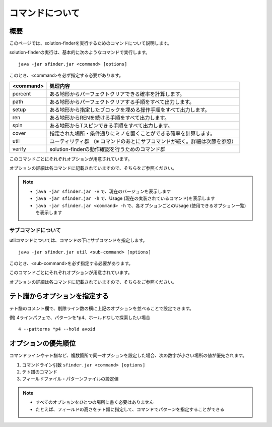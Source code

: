 ============================================================
コマンドについて
============================================================

概要
============================================================

このページでは、solution-finderを実行するためのコマンドについて説明します。

solution-finderの実行は、基本的に次のようなコマンドで実行します。 ::

  java -jar sfinder.jar <command> [options]

このとき、<command>を必ず指定する必要があります。

========= =======================================================
<command> 処理内容
========= =======================================================
percent   ある地形からパーフェクトクリアできる確率を計算します。
path      ある地形からパーフェクトクリアする手順をすべて出力します。
setup     ある地形から指定したブロックを埋める操作手順をすべて出力します。
ren       ある地形からRENを続ける手順をすべて出力します。
spin      ある地形からTスピンできる手順をすべて出力します。
cover     指定された場所・条件通りにミノを置くことができる確率を計算します。
util      ユーティリティ群 （※ コマンドのあとにサブコマンドが続く。詳細は次節を参照）
verify    solution-finderの動作確認を行うためのコマンド群
========= =======================================================

このコマンドごとにそれぞれオプションが用意されています。

オプションの詳細は各コマンドに記載されていますので、そちらをご参照ください。

.. note::

  - ``java -jar sfinder.jar -v`` で、現在のバージョンを表示します
  - ``java -jar sfinder.jar -h`` で、Usage (現在の実装されているコマンド)を表示します
  - ``java -jar sfinder.jar <command> -h`` で、各オプションごとのUsage (使用できるオプション一覧)を表示します


サブコマンドについて
^^^^^^^^^^^^^^^^^^^^^^^^^^^^^^^^^^^^^^^^^^^^^^^^^^^^^^^^^^^^

utilコマンドについては、コマンドの下にサブコマンドを指定します。 ::

  java -jar sfinder.jar util <sub-command> [options]

このとき、<sub-command>を必ず指定する必要があります。

このコマンドごとにそれぞれオプションが用意されています。

オプションの詳細は各コマンドに記載されていますので、そちらをご参照ください。


テト譜からオプションを指定する
============================================================

テト譜のコメント欄で、削除ライン数の横に上記のオプションを並べることで設定できます。

例) 4ラインパフェで、パターンを*p4、ホールドなしで探索したい場合 ::

  4 --patterns *p4 --hold avoid


オプションの優先順位
============================================================

コマンドラインやテト譜など、複数箇所で同一オプションを設定した場合、次の数字が小さい場所の値が優先されます。

1. コマンドライン引数 ``sfinder.jar <command> [options]``
2. テト譜のコマンド
3. フィールドファイル・パターンファイルの設定値

.. note::

  - すべてのオプションをひとつの場所に書く必要はありません
  - たとえば、フィールドの高さをテト譜に指定して、コマンドでパターンを指定することができる
